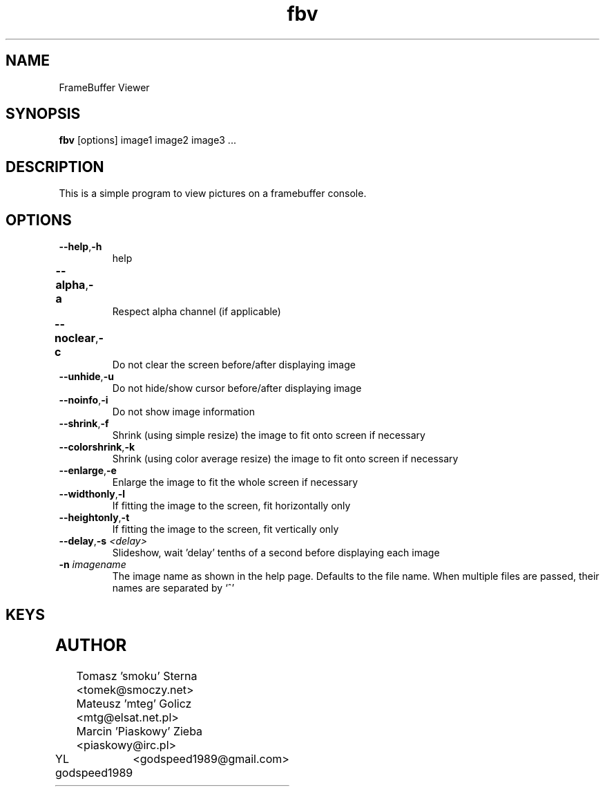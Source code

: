 .TH fbv 1 "2001-02-18"
.\" Some roff macros, for reference:
.\" .nh        disable hyphenation
.\" .hy        enable hyphenation
.\" .ad l      left justify
.\" .ad b      justify to both left and right margins
.\" .nf        disable filling
.\" .fi        enable filling
.\" .br        insert line break
.\" .sp <n>    insert n+1 empty lines
.\" for manpage-specific macros, see man(7)
.SH NAME
FrameBuffer Viewer
.SH SYNOPSIS
\fBfbv\fP [options] image1 image2 image3 ...
.SH DESCRIPTION
This is a simple program to view pictures on a framebuffer console.
.PP
.nh
.SH OPTIONS
.TP
.BR "\fB--help\fP" , \fB-h\fP
help
.TP
.BR \fB--alpha\fP , \fB-a\fP	
Respect alpha channel (if applicable)
.TP
.BR \fB--noclear\fP , \fB-c\fP	
Do not clear the screen before/after displaying image
.TP
.BR \fB--unhide\fP , \fB-u\fP
Do not hide/show cursor before/after displaying image
.TP
.BR \fB--noinfo\fP , \fB-i\fP
Do not show image information
.TP
.BR \fB--shrink\fP , \fB-f\fP
Shrink (using simple resize) the image to fit onto screen if necessary
.TP
.BR \fB--colorshrink\fP , \fB-k\fP
Shrink (using color average resize) the image to fit onto screen if necessary 
.TP
.BR \fB--enlarge\fP , \fB-e\fP
Enlarge the image to fit the whole screen if necessary
.TP
.BR \fB--widthonly\fP , \fB-l\fP
If fitting the image to the screen, fit horizontally only
.TP
.BR \fB--heightonly\fP , \fB-t\fP
If fitting the image to the screen, fit vertically only
.TP
.BR \fB--delay\fP , "\fB-s\fP \fI<delay>\fP"
Slideshow, wait 'delay' tenths of a second before displaying each image
.TP
.BR "\fB-n\fP \fIimagename\fP"
The image name as shown in the help page. Defaults to the file name.
When multiple files are passed, their names are separated by `^'

.SH KEYS
.TS
l l.
Key	Function
_
r	Redraw the image
< or ,	Previous image
> or .	Next image
a, d, w, x	Scroll the image (cursor keys also do that)
f	Toggle shrinking on/off
k	Toggle shrinking quality
e	Toggle enlarging on/off
l	Toggle fitting the image horizontally
t	Toggle fitting the image vertically
i	Toggle respecting the image aspect on/off
+, -, 0	Increase, decrease and reset zoom
n	Rotate the image 90 degrees left
m	Rotate the image 90 degrees right
p	Disable all transformations
h	Help and image information
.TE

.SH AUTHOR
Tomasz 'smoku' Sterna  <tomek@smoczy.net>
.br
Mateusz 'mteg' Golicz  <mtg@elsat.net.pl>
.br
Marcin 'Piaskowy' Zieba <piaskowy@irc.pl>
.br
YL godspeed1989	<godspeed1989@gmail.com>

.br
